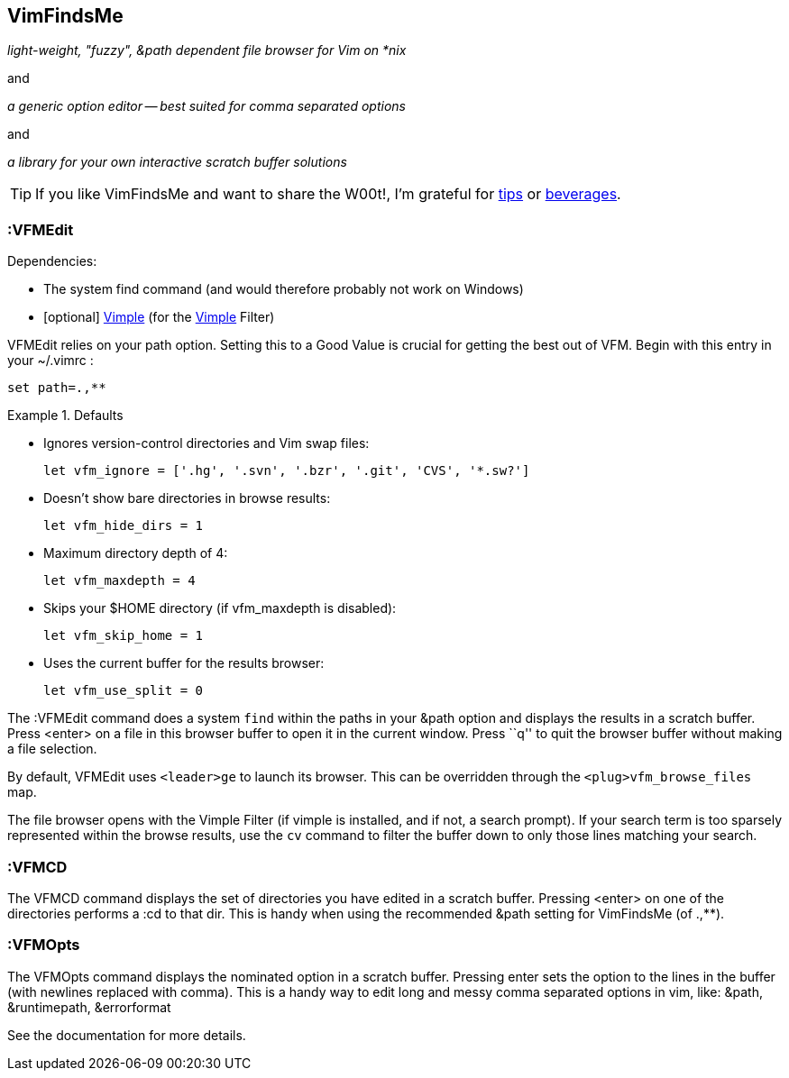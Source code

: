 VimFindsMe
----------

__light-weight, "fuzzy", &path dependent file browser for Vim on *nix__

and

__a generic option editor -- best suited for comma separated options__

and

__a library for your own interactive scratch buffer solutions__

TIP: If you like VimFindsMe and want to share the W00t!, I'm grateful for
https://www.gittip.com/bairuidahu/[tips] or
http://of-vim-and-vigor.blogspot.com/[beverages].

:VFMEdit
~~~~~~~~

.Dependencies:

* The system ++find++ command (and would therefore probably not work on
  Windows)
* [optional] https://github.com/dahu/Vimple[Vimple] (for the
  https://github.com/dahu/Vimple[Vimple] Filter)

++VFMEdit++ relies on your +path+ option. Setting this to a Good
Value is crucial for getting the best out of VFM. Begin with this
entry in your +~/.vimrc+ :

  set path=.,**

.Defaults
====
* Ignores version-control directories and Vim swap files:
+
    let vfm_ignore = ['.hg', '.svn', '.bzr', '.git', 'CVS', '*.sw?']

* Doesn't show bare directories in browse results:
+
    let vfm_hide_dirs = 1

* Maximum directory depth of 4:
+
    let vfm_maxdepth = 4

* Skips your $HOME directory (if vfm_maxdepth is disabled):
+
    let vfm_skip_home = 1

* Uses the current buffer for the results browser:
+
    let vfm_use_split = 0
====

The ++:VFMEdit++ command does a system `find` within the paths in your
&path option and displays the results in a scratch buffer. Press
<enter> on a file in this browser buffer to open it in the current
window. Press ``q'' to quit the browser buffer without making a file
selection.

By default, ++VFMEdit++ uses `<leader>ge` to launch its browser.
This can be overridden through the `<plug>vfm_browse_files` map.

The file browser opens with the Vimple Filter (if vimple is installed,
and if not, a search prompt). If your search term is too sparsely
represented within the browse results, use the `cv` command to filter
the buffer down to only those lines matching your search.

:VFMCD
~~~~~~

The ++VFMCD++ command displays the set of directories you have
edited in a scratch buffer. Pressing ++<enter>++ on one of the
directories performs a ++:cd++ to that dir. This is handy when using
the recommended ++&path++ setting for VimFindsMe (of ++.,**++).

:VFMOpts
~~~~~~~~

The ++VFMOpts++ command displays the nominated option in a scratch
buffer. Pressing enter sets the option to the lines in the buffer
(with newlines replaced with comma). This is a handy way to edit long
and messy comma separated options in vim, like: ++&path++,
++&runtimepath++, ++&errorformat++

See the documentation for more details.
